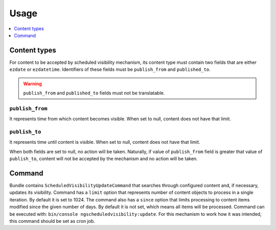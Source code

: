 Usage
=====

.. contents::
    :depth: 1
    :local:

Content types
-------------

For content to be accepted by scheduled visibility mechanism,
its content type must contain two fields that are either ``ezdate`` or ``ezdatetime``.
Identifiers of these fields must be ``publish_from`` and ``published_to``.

.. warning::
 ``publish_from`` and ``published_to`` fields must not be translatable.

``publish_from``
~~~~~~~~~~~~~~~~~~~~
It represents time from which content becomes visible.
When set to null, content does not have that limit.

``publish_to``
~~~~~~~~~~~~~~~~~~~~
It represents time until content is visible.
When set to null, content does not have that limit.

When both fields are set to null, no action will be taken.
Naturally, if value of ``publish_from`` field is greater that value of ``publish_to``,
content will not be accepted by the mechanism and no action will be taken.

Command
-------

Bundle contains ``ScheduledVisibilityUpdateCommand``
that searches through configured content and, if necessary, updates its visibility.
Command has a ``limit`` option that represents number of content objects to process in a single iteration.
By default it is set to 1024.
The command also has a ``since`` option that limits processing to content items modified since the given number of days.
By default it is not set, which means all items will be processed.
Command can be executed with: ``bin/console ngscheduledvisibility:update``.
For this mechanism to work how it was intended, this command should be set as cron job.
